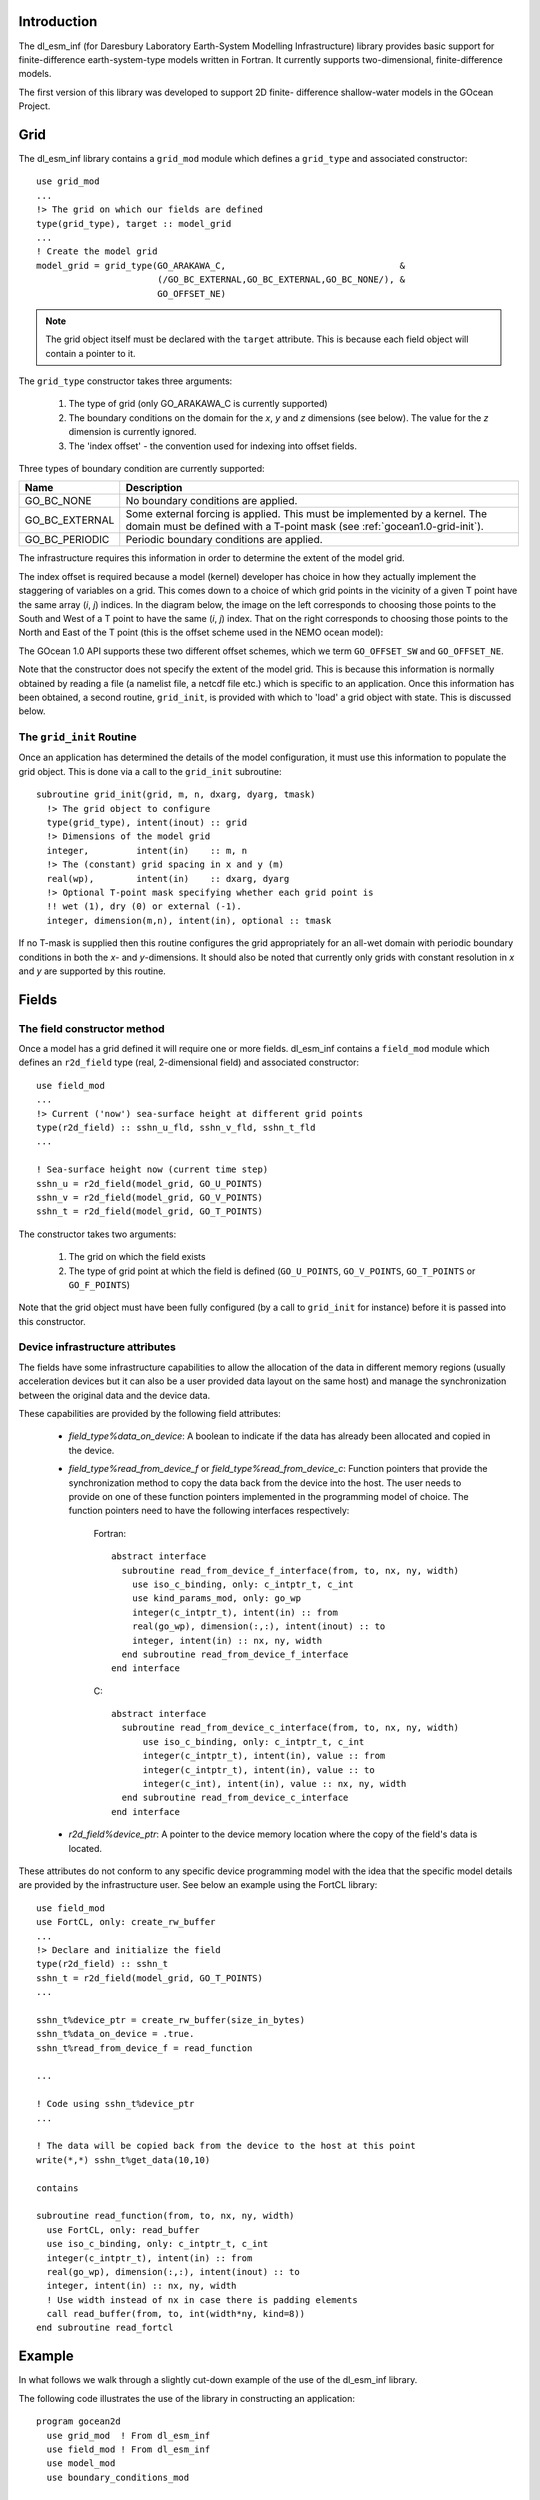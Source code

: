 Introduction
++++++++++++

The dl_esm_inf (for Daresbury Laboratory Earth-System Modelling
Infrastructure) library provides basic support for finite-difference
earth-system-type models written in Fortran. It currently
supports two-dimensional, finite-difference models.

The first version of this library was developed to support 2D finite-
difference shallow-water models in the GOcean Project.


.. _gocean1.0-grid:

Grid
++++

The dl_esm_inf library contains a ``grid_mod`` module which defines a
``grid_type`` and associated constructor::

  use grid_mod
  ...
  !> The grid on which our fields are defined
  type(grid_type), target :: model_grid
  ...
  ! Create the model grid
  model_grid = grid_type(GO_ARAKAWA_C,                                 &
                         (/GO_BC_EXTERNAL,GO_BC_EXTERNAL,GO_BC_NONE/), &
                         GO_OFFSET_NE)

.. note::
  The grid object itself must be declared with the ``target``
  attribute. This is because each field object will contain a pointer to
  it.

The ``grid_type`` constructor takes three arguments:

 1. The type of grid (only GO_ARAKAWA_C is currently supported)
 2. The boundary conditions on the domain for the *x*, *y* and *z* dimensions (see below). The value for the *z* dimension is currently ignored.
 3. The 'index offset' - the convention used for indexing into offset fields.

Three types of boundary condition are currently supported:

.. tabularcolumns:: |l|L|

===============  =========================================
Name             Description
===============  =========================================
GO_BC_NONE       No boundary conditions are applied.
GO_BC_EXTERNAL   Some external forcing is applied. This must be implemented by a kernel. The domain must be defined with a T-point mask (see :ref:`gocean1.0-grid-init`).
GO_BC_PERIODIC   Periodic boundary conditions are applied.
===============  =========================================

The infrastructure requires this information in order to determine the
extent of the model grid.

The index offset is required because a model (kernel) developer has
choice in how they actually implement the staggering of variables on a
grid. This comes down to a choice of which grid points in the vicinity
of a given T point have the same array (*i*, *j*) indices. In
the diagram below, the image on the left corresponds to choosing those
points to the South and West of a T point to have the same (*i*, *j*)
index. That on the right corresponds to choosing those points to the
North and East of the T point (this is the offset scheme used in the
NEMO ocean model):

.. image:: grid_offset_choices.png

The GOcean 1.0 API supports these two different offset schemes, which
we term ``GO_OFFSET_SW`` and ``GO_OFFSET_NE``.

Note that the constructor does not specify the extent of the model
grid. This is because this information is normally obtained by reading
a file (a namelist file, a netcdf file etc.) which is specific to an
application.  Once this information has been obtained, a second
routine, ``grid_init``, is provided with which to 'load' a grid object
with state. This is discussed below.

.. _gocean1.0-grid-init:

The ``grid_init`` Routine
#########################

Once an application has determined the details of the model
configuration, it must use this information to populate the grid
object. This is done via a call to the ``grid_init`` subroutine::

  subroutine grid_init(grid, m, n, dxarg, dyarg, tmask)
    !> The grid object to configure
    type(grid_type), intent(inout) :: grid
    !> Dimensions of the model grid
    integer,         intent(in)    :: m, n
    !> The (constant) grid spacing in x and y (m)
    real(wp),        intent(in)    :: dxarg, dyarg
    !> Optional T-point mask specifying whether each grid point is
    !! wet (1), dry (0) or external (-1).
    integer, dimension(m,n), intent(in), optional :: tmask

If no T-mask is supplied then this routine configures the grid
appropriately for an all-wet domain with periodic boundary conditions
in both the *x*- and *y*-dimensions. It should also be noted that
currently only grids with constant resolution in *x* and *y* are
supported by this routine.

.. _gocean1.0-fields:

Fields
++++++

The field constructor method
############################

Once a model has a grid defined it will require one or more
fields. dl_esm_inf contains a ``field_mod`` module which defines an
``r2d_field`` type (real, 2-dimensional field) and associated
constructor::

  use field_mod
  ...
  !> Current ('now') sea-surface height at different grid points
  type(r2d_field) :: sshn_u_fld, sshn_v_fld, sshn_t_fld
  ...

  ! Sea-surface height now (current time step)
  sshn_u = r2d_field(model_grid, GO_U_POINTS)
  sshn_v = r2d_field(model_grid, GO_V_POINTS)
  sshn_t = r2d_field(model_grid, GO_T_POINTS)

The constructor takes two arguments:

 1. The grid on which the field exists
 2. The type of grid point at which the field is defined
    (``GO_U_POINTS``, ``GO_V_POINTS``, ``GO_T_POINTS`` or ``GO_F_POINTS``)

Note that the grid object must have been fully configured (by a
call to ``grid_init`` for instance) before it is passed into this
constructor.


Device infrastructure attributes
################################

The fields have some infrastructure capabilities to allow the allocation of
the data in different memory regions (usually acceleration devices but it
can also be a user provided data layout on the same host) and manage the
synchronization between the original data and the device data.

These capabilities are provided by the following field attributes:

 - `field_type%data_on_device`: A boolean to indicate if the data has already
   been allocated and copied in the device.

 - `field_type%read_from_device_f` or `field_type%read_from_device_c`: Function
   pointers that provide the synchronization method to copy the data back from
   the device into the host. The user needs to provide on one of these function
   pointers implemented in the programming model of choice. The function pointers
   need to have the following interfaces respectively:

    Fortran::

      abstract interface
        subroutine read_from_device_f_interface(from, to, nx, ny, width)
          use iso_c_binding, only: c_intptr_t, c_int
          use kind_params_mod, only: go_wp
          integer(c_intptr_t), intent(in) :: from
          real(go_wp), dimension(:,:), intent(inout) :: to
          integer, intent(in) :: nx, ny, width
        end subroutine read_from_device_f_interface
      end interface

    C::

      abstract interface
        subroutine read_from_device_c_interface(from, to, nx, ny, width)
            use iso_c_binding, only: c_intptr_t, c_int
            integer(c_intptr_t), intent(in), value :: from
            integer(c_intptr_t), intent(in), value :: to
            integer(c_int), intent(in), value :: nx, ny, width
        end subroutine read_from_device_c_interface
      end interface

 - `r2d_field%device_ptr`: A pointer to the device memory location where the
   copy of the field's data is located.

These attributes do not conform to any specific device programming model with the
idea that the specific model details are provided by the infrastructure user. See
below an example using the FortCL library::

  use field_mod
  use FortCL, only: create_rw_buffer
  ...
  !> Declare and initialize the field
  type(r2d_field) :: sshn_t
  sshn_t = r2d_field(model_grid, GO_T_POINTS)
  ...

  sshn_t%device_ptr = create_rw_buffer(size_in_bytes)
  sshn_t%data_on_device = .true.
  sshn_t%read_from_device_f = read_function

  ...

  ! Code using sshn_t%device_ptr
  ...

  ! The data will be copied back from the device to the host at this point
  write(*,*) sshn_t%get_data(10,10)

  contains

  subroutine read_function(from, to, nx, ny, width)
    use FortCL, only: read_buffer
    use iso_c_binding, only: c_intptr_t, c_int
    integer(c_intptr_t), intent(in) :: from
    real(go_wp), dimension(:,:), intent(inout) :: to
    integer, intent(in) :: nx, ny, width
    ! Use width instead of nx in case there is padding elements
    call read_buffer(from, to, int(width*ny, kind=8))
  end subroutine read_fortcl

Example
+++++++

In what follows we walk through a slightly cut-down example of the use
of the dl_esm_inf library.

The following code illustrates the use of the library in constructing an
application::
   
   program gocean2d
     use grid_mod  ! From dl_esm_inf
     use field_mod ! From dl_esm_inf
     use model_mod
     use boundary_conditions_mod

     !> The grid on which our fields are defined. Must have the 'target'
     !! attribute because each field object contains a pointer to it.
     type(grid_type), target :: model_grid

     !> Current ('now') velocity component fields
     type(r2d_field) :: un_fld, vn_fld
     !> 'After' velocity component fields
     type(r2d_field) :: ua_fld, va_fld
     ...

     ! time stepping index
     integer :: istp 

     ! Create the model grid. We use a NE offset (i.e. the U, V and F
     ! points immediately to the North and East of a T point all have the
     ! same i,j index).  This is the same offset scheme as used by NEMO.
     model_grid = grid_type(GO_ARAKAWA_C,                                &
                           (/GO_BC_EXTERNAL,GO_BC_EXTERNAL,GO_BC_NONE/), &
                            GO_OFFSET_NE)

     !! read in model parameters and configure the model grid 
     CALL model_init(model_grid)

     ! Create fields on this grid

     ! Velocity components now (current time step)
     un_fld = r2d_field(model_grid, GO_U_POINTS)
     vn_fld = r2d_field(model_grid, GO_V_POINTS)

     ! Velocity components 'after' (next time step)
     ua_fld = r2d_field(model_grid, GO_U_POINTS)
     va_fld = r2d_field(model_grid, GO_V_POINTS)

     ...
     
     !! time stepping 
     do istp = nit000, nitend, 1

       call step(istp,                               &
                 ua_fld, va_fld, un_fld, vn_fld,     &
                 ...)
     end do
     ...
   end program gocean2d

The ``model_init`` routine is application specific since it must
determine details of the model configuration being run, *e.g.* by
reading a namelist file. An example might look something like::

   subroutine model_init(grid)
     type(grid_type), intent(inout) :: grid

     !> Problem size, read from namelist
     integer :: jpiglo, jpjglo
     real(wp) :: dx, dy
     integer, dimension(:,:), allocatable :: tmask

     ! Read model configuration from namelist
     call read_namelist(jpiglo, jpjglo, dx, dy, &
                        nit000, nitend, irecord, &
                        jphgr_msh, dep_const, rdt, cbfr, visc)

     ! Set-up the T mask. This defines the model domain.
     allocate(tmask(jpiglo,jpjglo))

     call setup_tpoints_mask(jpiglo, jpjglo, tmask)

     ! Having specified the T points mask, we can set up mesh parameters
     call grid_init(grid, jpiglo, jpjglo, dx, dy, tmask)

     ! Clean-up. T-mask has been copied into the grid object.
     deallocate(tmask)

   end subroutine model_init

Here, only ``grid_type`` and the ``grid_init`` routine come from the
dl_esm_inf library. The remaining code is all application specific.

Once the grid object is fully configured and all fields have been
constructed, a simulation will proceed by performing calculations with
those fields.  In the example program given above, this calculation is
performed in the time-stepping loop within the ``step``
subroutine.
